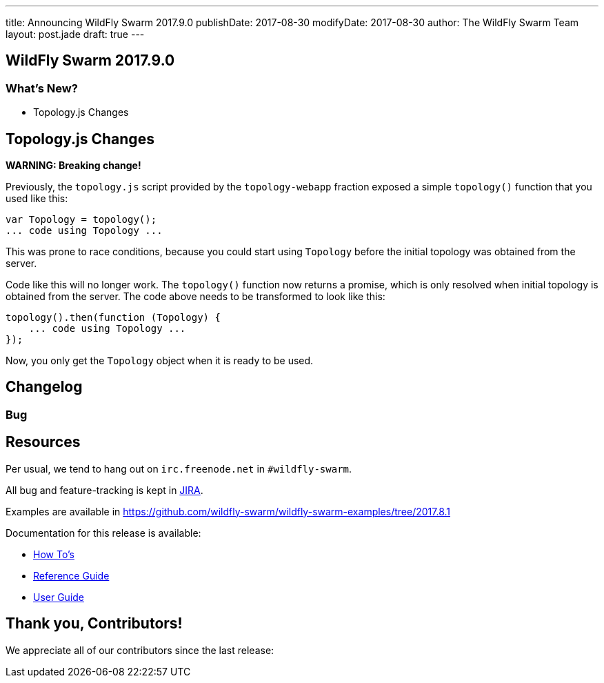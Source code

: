 ---
title: Announcing WildFly Swarm 2017.9.0
publishDate: 2017-08-30
modifyDate: 2017-08-30
author: The WildFly Swarm Team
layout: post.jade
draft: true
---

== WildFly Swarm 2017.9.0

[...]

=== What's New?

* Topology.js Changes

++++
<!-- more -->
++++

== Topology.js Changes

*WARNING: Breaking change!*

Previously, the `topology.js` script provided by the `topology-webapp` fraction
exposed a simple `topology()` function that you used like this:

[source,js]
----
var Topology = topology();
... code using Topology ...
----

This was prone to race conditions, because you could start using `Topology` before
the initial topology was obtained from the server.

Code like this will no longer work. The `topology()` function now returns a promise,
which is only resolved when initial topology is obtained from the server. The code
above needs to be transformed to look like this:

[source,js]
----
topology().then(function (Topology) {
    ... code using Topology ...
});
----

Now, you only get the `Topology` object when it is ready to be used.

== Changelog


=== Bug
[...]

== Resources

Per usual, we tend to hang out on `irc.freenode.net` in `#wildfly-swarm`.

All bug and feature-tracking is kept in http://issues.jboss.org/browse/SWARM[JIRA].

Examples are available in https://github.com/wildfly-swarm/wildfly-swarm-examples/tree/2017.8.1

Documentation for this release is available:

* link:/howto/2017-9-0[How To's]
* link:/refguide/2017-9-0[Reference Guide]
* link:/userguide/2017-9-0[User Guide]

== Thank you, Contributors!

We appreciate all of our contributors since the last release:

[...]
